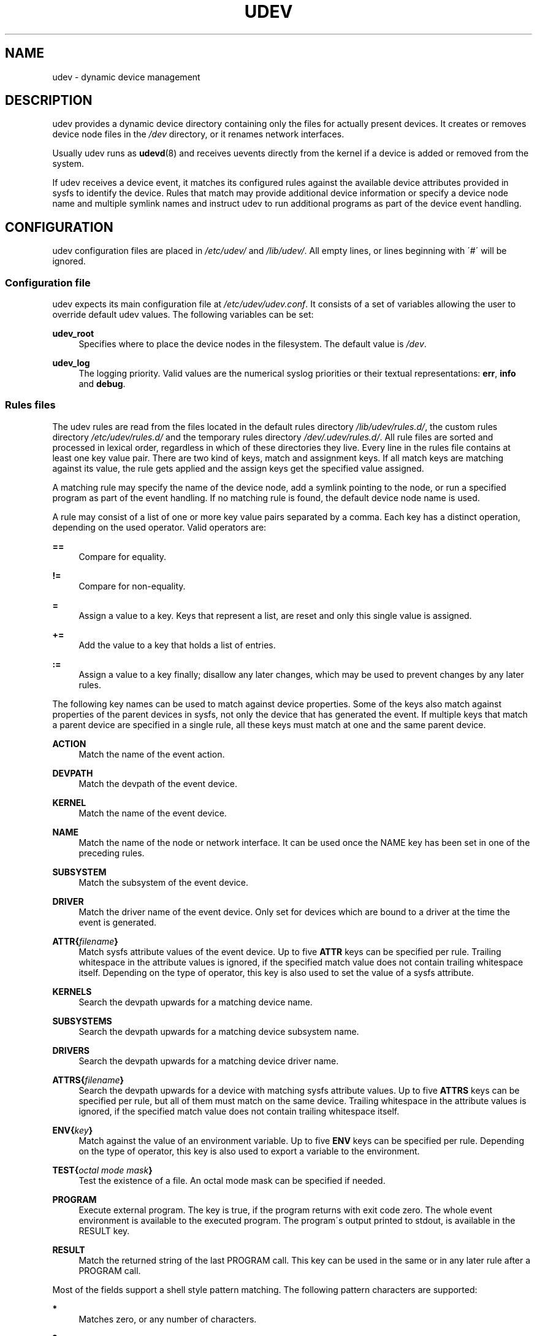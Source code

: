 .\"     Title: udev
.\"    Author: 
.\" Generator: DocBook XSL Stylesheets v1.73.2 <http://docbook.sf.net/>
.\"      Date: August 2005
.\"    Manual: udev
.\"    Source: udev
.\"
.TH "UDEV" "7" "August 2005" "udev" "udev"
.\" disable hyphenation
.nh
.\" disable justification (adjust text to left margin only)
.ad l
.SH "NAME"
udev - dynamic device management
.SH "DESCRIPTION"
.PP
udev provides a dynamic device directory containing only the files for actually present devices\. It creates or removes device node files in the
\fI/dev\fR
directory, or it renames network interfaces\.
.PP
Usually udev runs as
\fBudevd\fR(8)
and receives uevents directly from the kernel if a device is added or removed from the system\.
.PP
If udev receives a device event, it matches its configured rules against the available device attributes provided in sysfs to identify the device\. Rules that match may provide additional device information or specify a device node name and multiple symlink names and instruct udev to run additional programs as part of the device event handling\.
.SH "CONFIGURATION"
.PP
udev configuration files are placed in
\fI/etc/udev/\fR
and
\fI/lib/udev/\fR\. All empty lines, or lines beginning with \'#\' will be ignored\.
.SS "Configuration file"
.PP
udev expects its main configuration file at
\fI/etc/udev/udev\.conf\fR\. It consists of a set of variables allowing the user to override default udev values\. The following variables can be set:
.PP
\fBudev_root\fR
.RS 4
Specifies where to place the device nodes in the filesystem\. The default value is
\fI/dev\fR\.
.RE
.PP
\fBudev_log\fR
.RS 4
The logging priority\. Valid values are the numerical syslog priorities or their textual representations:
\fBerr\fR,
\fBinfo\fR
and
\fBdebug\fR\.
.RE
.SS "Rules files"
.PP
The udev rules are read from the files located in the default rules directory
\fI/lib/udev/rules\.d/\fR, the custom rules directory
\fI/etc/udev/rules\.d/\fR
and the temporary rules directory
\fI/dev/\.udev/rules\.d/\fR\. All rule files are sorted and processed in lexical order, regardless in which of these directories they live\. Every line in the rules file contains at least one key value pair\. There are two kind of keys, match and assignment keys\. If all match keys are matching against its value, the rule gets applied and the assign keys get the specified value assigned\.
.PP
A matching rule may specify the name of the device node, add a symlink pointing to the node, or run a specified program as part of the event handling\. If no matching rule is found, the default device node name is used\.
.PP
A rule may consist of a list of one or more key value pairs separated by a comma\. Each key has a distinct operation, depending on the used operator\. Valid operators are:
.PP
\fB==\fR
.RS 4
Compare for equality\.
.RE
.PP
\fB!=\fR
.RS 4
Compare for non\-equality\.
.RE
.PP
\fB=\fR
.RS 4
Assign a value to a key\. Keys that represent a list, are reset and only this single value is assigned\.
.RE
.PP
\fB+=\fR
.RS 4
Add the value to a key that holds a list of entries\.
.RE
.PP
\fB:=\fR
.RS 4
Assign a value to a key finally; disallow any later changes, which may be used to prevent changes by any later rules\.
.RE
.PP
The following key names can be used to match against device properties\. Some of the keys also match against properties of the parent devices in sysfs, not only the device that has generated the event\. If multiple keys that match a parent device are specified in a single rule, all these keys must match at one and the same parent device\.
.PP
\fBACTION\fR
.RS 4
Match the name of the event action\.
.RE
.PP
\fBDEVPATH\fR
.RS 4
Match the devpath of the event device\.
.RE
.PP
\fBKERNEL\fR
.RS 4
Match the name of the event device\.
.RE
.PP
\fBNAME\fR
.RS 4
Match the name of the node or network interface\. It can be used once the NAME key has been set in one of the preceding rules\.
.RE
.PP
\fBSUBSYSTEM\fR
.RS 4
Match the subsystem of the event device\.
.RE
.PP
\fBDRIVER\fR
.RS 4
Match the driver name of the event device\. Only set for devices which are bound to a driver at the time the event is generated\.
.RE
.PP
\fBATTR{\fR\fB\fIfilename\fR\fR\fB}\fR
.RS 4
Match sysfs attribute values of the event device\. Up to five
\fBATTR\fR
keys can be specified per rule\. Trailing whitespace in the attribute values is ignored, if the specified match value does not contain trailing whitespace itself\. Depending on the type of operator, this key is also used to set the value of a sysfs attribute\.
.RE
.PP
\fBKERNELS\fR
.RS 4
Search the devpath upwards for a matching device name\.
.RE
.PP
\fBSUBSYSTEMS\fR
.RS 4
Search the devpath upwards for a matching device subsystem name\.
.RE
.PP
\fBDRIVERS\fR
.RS 4
Search the devpath upwards for a matching device driver name\.
.RE
.PP
\fBATTRS{\fR\fB\fIfilename\fR\fR\fB}\fR
.RS 4
Search the devpath upwards for a device with matching sysfs attribute values\. Up to five
\fBATTRS\fR
keys can be specified per rule, but all of them must match on the same device\. Trailing whitespace in the attribute values is ignored, if the specified match value does not contain trailing whitespace itself\.
.RE
.PP
\fBENV{\fR\fB\fIkey\fR\fR\fB}\fR
.RS 4
Match against the value of an environment variable\. Up to five
\fBENV\fR
keys can be specified per rule\. Depending on the type of operator, this key is also used to export a variable to the environment\.
.RE
.PP
\fBTEST{\fR\fB\fIoctal mode mask\fR\fR\fB}\fR
.RS 4
Test the existence of a file\. An octal mode mask can be specified if needed\.
.RE
.PP
\fBPROGRAM\fR
.RS 4
Execute external program\. The key is true, if the program returns with exit code zero\. The whole event environment is available to the executed program\. The program\'s output printed to stdout, is available in the RESULT key\.
.RE
.PP
\fBRESULT\fR
.RS 4
Match the returned string of the last PROGRAM call\. This key can be used in the same or in any later rule after a PROGRAM call\.
.RE
.PP
Most of the fields support a shell style pattern matching\. The following pattern characters are supported:
.PP
\fB*\fR
.RS 4
Matches zero, or any number of characters\.
.RE
.PP
\fB?\fR
.RS 4
Matches any single character\.
.RE
.PP
\fB[]\fR
.RS 4
Matches any single character specified within the brackets\. For example, the pattern string \'tty[SR]\' would match either \'ttyS\' or \'ttyR\'\. Ranges are also supported within this match with the \'\-\' character\. For example, to match on the range of all digits, the pattern [0\-9] would be used\. If the first character following the \'[\' is a \'!\', any characters not enclosed are matched\.
.RE
.PP
The following keys can get values assigned:
.PP
\fBNAME\fR
.RS 4
The name of the node to be created, or the name the network interface should be renamed to\. Only one rule can set the node name, all later rules with a NAME key will be ignored\.
.RE
.PP
\fBSYMLINK\fR
.RS 4
The name of a symlink targeting the node\. Every matching rule can add this value to the list of symlinks to be created along with the device node\. Multiple symlinks may be specified by separating the names by the space character\.
.RE
.PP
\fBOWNER, GROUP, MODE\fR
.RS 4
The permissions for the device node\. Every specified value overwrites the compiled\-in default value\.
.RE
.PP
\fBATTR{\fR\fB\fIkey\fR\fR\fB}\fR
.RS 4
The value that should be written to a sysfs attribute of the event device\. Depending on the type of operator, this key is also used to match against the value of a sysfs attribute\.
.RE
.PP
\fBENV{\fR\fB\fIkey\fR\fR\fB}\fR
.RS 4
Export a variable to the environment\. Depending on the type of operator, this key is also to match against an environment variable\.
.RE
.PP
\fBRUN\fR
.RS 4
Add a program to the list of programs to be executed for a specific device\. This can only be used for very short running tasks\. Running an event process for a long period of time may block all further events for this or a dependent device\. Long running tasks need to be immediately detached from the event process itself\.
.sp
If the specifiefd string starts with
\fBsocket:\fR\fB\fIpath\fR\fR, all current event values will be passed to the specified socket, as a message in the same format the kernel sends an uevent\. If the first character of the specified path is an @ character, an abstract namespace socket is used, instead of an existing socket file\.
.RE
.PP
\fBLABEL\fR
.RS 4
Named label where a GOTO can jump to\.
.RE
.PP
\fBGOTO\fR
.RS 4
Jumps to the next LABEL with a matching name
.RE
.PP
\fBIMPORT{\fR\fB\fItype\fR\fR\fB}\fR
.RS 4
Import a set of variables into the event environment, depending on
\fItype\fR:
.PP
\fBprogram\fR
.RS 4
Execute an external program specified as the assigned value and import its output, which must be in environment key format\.
.RE
.PP
\fBfile\fR
.RS 4
Import a text file specified as the assigned value, which must be in environment key format\.
.RE
.PP
\fBparent\fR
.RS 4
Import the stored keys from the parent device by reading the database entry of the parent device\. The value assigned to
\fBIMPORT{parent}\fR
is used as a filter of key names to import (with the same shell\-style pattern matching used for comparisons)\.
.RE
.sp
If no option is given, udev will choose between
\fBprogram\fR
and
\fBfile\fR
based on the executable bit of the file permissions\.
.RE
.PP
\fBWAIT_FOR\fR
.RS 4
Wait for a file to become available\.
.RE
.PP
\fBOPTIONS\fR
.RS 4
Rule and device options:
.PP
\fBlast_rule\fR
.RS 4
Stops further rules application\. No later rules will have any effect\.
.RE
.PP
\fBignore_device\fR
.RS 4
Ignore this event completely\.
.RE
.PP
\fBignore_remove\fR
.RS 4
Do not remove the device node when the device goes away\. This may be useful as a workaround for broken device drivers\.
.RE
.PP
\fBlink_priority=\fR\fB\fIvalue\fR\fR
.RS 4
Specify the priority of the created symlinks\. Devices with higher priorities overwrite existing symlinks of other devices\. The default is 0\.
.RE
.PP
\fBall_partitions\fR
.RS 4
Create the device nodes for all available partitions of a block device\. This may be useful for removable media devices where media changes are not detected\.
.RE
.PP
\fBevent_timeout=\fR
.RS 4
Number of seconds an event will wait for operations to finish, before it will terminate itself\.
.RE
.PP
\fBstring_escape=\fR\fB\fInone|replace\fR\fR
.RS 4
Usually control and other possibly unsafe characters are replaced in strings used for device naming\. The mode of replacement can be specified with this option\.
.RE
.RE
.PP
The
\fBNAME\fR,
\fBSYMLINK\fR,
\fBPROGRAM\fR,
\fBOWNER\fR,
\fBGROUP\fR,
\fBMODE\fR
and
\fBRUN\fR
fields support simple printf\-like string substitutions\. The
\fBRUN\fR
format chars gets applied after all rules have been processed, right before the program is executed\. It allows the use of the complete environment set by earlier matching rules\. For all other fields, substitutions are applied while the individual rule is being processed\. The available substitutions are:
.PP
\fB$kernel\fR, \fB%k\fR
.RS 4
The kernel name for this device\.
.RE
.PP
\fB$number\fR, \fB%n\fR
.RS 4
The kernel number for this device\. For example, \'sda3\' has kernel number of \'3\'
.RE
.PP
\fB$devpath\fR, \fB%p\fR
.RS 4
The devpath of the device\.
.RE
.PP
\fB$id\fR, \fB%b\fR
.RS 4
The name of the device matched while searching the devpath upwards for
\fBSUBSYSTEMS\fR,
\fBKERNELS\fR,
\fBDRIVERS\fR
and
\fBATTRS\fR\.
.RE
.PP
\fB$driver\fR
.RS 4
The driver name of the device matched while searching the devpath upwards for
\fBSUBSYSTEMS\fR,
\fBKERNELS\fR,
\fBDRIVERS\fR
and
\fBATTRS\fR\.
.RE
.PP
\fB$attr{\fR\fB\fIfile\fR\fR\fB}\fR, \fB%s{\fR\fB\fIfile\fR\fR\fB}\fR
.RS 4
The value of a sysfs attribute found at the device, where all keys of the rule have matched\. If the matching device does not have such an attribute, follow the chain of parent devices and use the value of the first attribute that matches\. If the attribute is a symlink, the last element of the symlink target is returned as the value\.
.RE
.PP
\fB$env{\fR\fB\fIkey\fR\fR\fB}\fR, \fB%E{\fR\fB\fIkey\fR\fR\fB}\fR
.RS 4
The value of an environment variable\.
.RE
.PP
\fB$major\fR, \fB%M\fR
.RS 4
The kernel major number for the device\.
.RE
.PP
\fB$minor\fR, \fB%m\fR
.RS 4
The kernel minor number for the device\.
.RE
.PP
\fB$result\fR, \fB%c\fR
.RS 4
The string returned by the external program requested with PROGRAM\. A single part of the string, separated by a space character may be selected by specifying the part number as an attribute:
\fB%c{N}\fR\. If the number is followed by the \'+\' char this part plus all remaining parts of the result string are substituted:
\fB%c{N+}\fR
.RE
.PP
\fB$parent\fR, \fB%P\fR
.RS 4
The node name of the parent device\.
.RE
.PP
\fB$name\fR
.RS 4
The current name of the device node\. If not changed by a rule, it is the name of the kernel device\.
.RE
.PP
\fB$links\fR
.RS 4
The current list of symlinks, separated by a space character\. The value is only set if an earlier rule assigned a value, or during a remove events\.
.RE
.PP
\fB$root\fR, \fB%r\fR
.RS 4
The udev_root value\.
.RE
.PP
\fB$sys\fR, \fB%S\fR
.RS 4
The sysfs mount point\.
.RE
.PP
\fB$tempnode\fR, \fB%N\fR
.RS 4
The name of a created temporary device node to provide access to the device from a external program before the real node is created\.
.RE
.PP
\fB%%\fR
.RS 4
The \'%\' character itself\.
.RE
.PP
\fB$$\fR
.RS 4
The \'$\' character itself\.
.RE
.PP
The count of characters to be substituted may be limited by specifying the format length value\. For example, \'%3s{file}\' will only insert the first three characters of the sysfs attribute
.SH "AUTHOR"
.PP
Written by Greg Kroah\-Hartman
<greg@kroah\.com>
and Kay Sievers
<kay\.sievers@vrfy\.org>\. With much help from Dan Stekloff and many others\.
.SH "SEE ALSO"
.PP
\fBudevd\fR(8),
\fBudevadm\fR(8)

